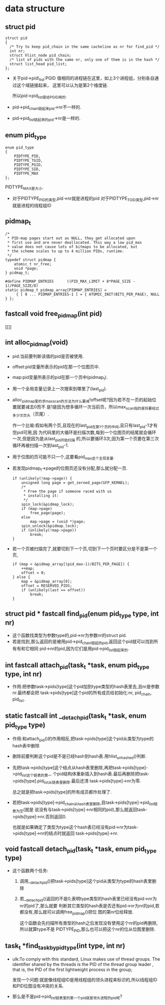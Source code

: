 #+STARTUP: showall
* data structure
** struct pid
  #+BEGIN_EXAMPLE
  struct pid
  {
  	/* Try to keep pid_chain in the same cacheline as nr for find_pid */
  	int nr;
  	struct hlist_node pid_chain;
  	/* list of pids with the same nr, only one of them is in the hash */
  	struct list_head pid_list;
  };
  #+END_EXAMPLE

- 关于pid->pid\_list:PGID 值相同的进程链在这里，如上3个进程组，分别各自通过这个域链接起来，
  这里可以认为是第2个维度链.

  所以pid->pid_list是给PGID用的.
- pid->pid_chain链起来pid->nr不一样的.
- pid->pid_list链起来的pid->nr是一样的.
** enum pid_type
   #+BEGIN_EXAMPLE
enum pid_type
{
	PIDTYPE_PID,
	PIDTYPE_TGID,
	PIDTYPE_PGID,
	PIDTYPE_SID,
	PIDTYPE_MAX
};
   #+END_EXAMPLE

   PIDTYPE_MAX是大小.
- 对于PIDTYPE_PID的类型,pid->nr就是进程的pid
  对于PIDTYPE_TGID类型,pid->nr就是进程的线程组ID
** pidmap_t
   #+BEGIN_EXAMPLE
/*
 * PID-map pages start out as NULL, they get allocated upon
 * first use and are never deallocated. This way a low pid_max
 * value does not cause lots of bitmaps to be allocated, but
 * the scheme scales to up to 4 million PIDs, runtime.
 */
typedef struct pidmap {
	atomic_t nr_free;
	void *page;
} pidmap_t;
   #+END_EXAMPLE
   #+BEGIN_EXAMPLE
#define PIDMAP_ENTRIES		((PID_MAX_LIMIT + 8*PAGE_SIZE - 1)/PAGE_SIZE/8)
static pidmap_t pidmap_array[PIDMAP_ENTRIES] =
	 { [ 0 ... PIDMAP_ENTRIES-1 ] = { ATOMIC_INIT(BITS_PER_PAGE), NULL } };
   #+END_EXAMPLE
** fastcall void free_pidmap(int pid)
[[]]
** int alloc_pidmap(void)
- pid:当前要判断该值的pid是否被使用.
- offset:pid变量所表示的pid在那一个位图页中.
- map:pid变量所表示的pid在那一个页中(pidmap_t).
- 用一个全局变量记录上一次搜索到哪里了(last_pid).
- alloc_pidmap里的求max_scan的方法为什么要减!offset呢?因为若不在一页的起始位置就要减去0而不
  是1是因为想多循环一次当前页，所以max_scan指的是将要经过多少次页头（页尾）.

  作一个比喻:假如有两个页,且现在的last_pid在第1个页的中间,且只有last_pid-1才有空pid可用,因
  为代码里的大循环是扫描次数,每到一个位图页的结尾就会循环一次,但是因为是从last_pid开始扫描
  的,所以要循环3次,因为第一个页要在第三次循环再被扫描一次到last_pid-1.
- 用于位图的页可能不只一个,这要看pid_max这个全局变量.
- 若发现pidmap_t->page的位图页还没有分配,那么就分配一页.
  #+BEGIN_EXAMPLE
  		if (unlikely(!map->page)) {
			unsigned long page = get_zeroed_page(GFP_KERNEL);
			/*
			 * Free the page if someone raced with us
			 * installing it:
			 */
			spin_lock(&pidmap_lock);
			if (map->page)
				free_page(page);
			else
				map->page = (void *)page;
			spin_unlock(&pidmap_lock);
			if (unlikely(!map->page))
				break;
		}
  #+END_EXAMPLE 
- 若一个页被扫描完了,就要切到下一个页,切到下一个页时要区分是不是第一个页,
  #+BEGIN_EXAMPLE
		if (map < &pidmap_array[(pid_max-1)/BITS_PER_PAGE]) {
			++map;
			offset = 0;
		} else {
			map = &pidmap_array[0];
			offset = RESERVED_PIDS;
			if (unlikely(last == offset))
				break;
		}
  #+END_EXAMPLE
** struct pid * fastcall find_pid(enum pid_type type, int nr)
- 这个函数找类型为参数type的,pid->nr为参数nr的struct pid.
- 若是找到,那么返回的是被用pid->pid_chain链起的pid,返回这个pid就可以找到所有有和它相同
  pid->nr的pid,因为它们是用pid->pid_list链起来的.
** int fastcall attach_pid(task_t *task, enum pid_type type, int nr)
- 作用:把参数task->pids[type]这个pid加到type类型的hash表里去,且nr是参数nr.最终都会把
  task->pids[type]这个pid的所有成员给初始化:nr, pid_chain, pid_list.
** static fastcall int __detach_pid(task_t *task, enum pid_type type)
- 作用:和attach_pid()的作用相反,把task->pids[type]这个pid从类型为type的hash表中删除
- 删除前要判断这个pid是不是已经hash到hash表.用hlist_unhashed()判断.
- 先把task->pids[type]这个结点从hash表里删除,再把task->pids[type]->pid_list这个链表的第一
  个pid结构体重新插入到hash表.最后再删除把task->pids[type].pid_list从链表里删除.最后还清
  task->pids[type]->nr为零.

  总之就是把task->pids[type]的所有成员都作处理了.
- 若把task->pids[type]->pid_chain从hash表里删除,且task->pids[type]->pid_list链表为空(就是
  说没有与task->pids[type]->nr相同的pid),那么就返回task->pids[type]->nr.否则返回0.

  也就是如果确定了类型为type这个hash表已经没有pid->nr为task->pids[type]->nr的结点时就返回
  task->pids[type]->nr.
** void fastcall detach_pid(task_t *task, enum pid_type type)
- 这个函数两个任务:
  1. 调用__detach_pid()把task->pids[type]这个pid从类型为type的hash表里删除
  2. 若__detach_pid()返回的不是0,表明type类型的hash表里已经没有pid->nr为nr的pid了,那么就要
     判断其它类型的hash表是否还有pid->nr为nr的pid,若都没有,那么就可以调用free_pidmap()把位
     图的第nr位给释放.

     这个函数会先扫描所有类型的hash之后发现没有使用这个nr的pid再删除,所以就算type不是
     PIDTYPE_PID,那么也可以把这个nr的位从位图里删除.
** task_t *find_task_by_pid_type(int type, int nr)
- ulk:To comply with this standard, Linux makes use of thread groups. The identifier
  shared by the threads is the PID of the thread group leader , that is, the PID of the
  first lightweight process in the group;

  发现一个问题:就是像线程组ID是用线程组的领头进程来标识的,所以线程组ID和PID位图没有冲突的关系.
- 那么是不是pid->pid_list链表里的第一个pid就是领头进程的pid呢?

